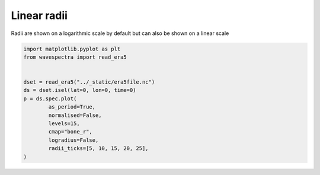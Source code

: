 
.. DO NOT EDIT.
.. THIS FILE WAS AUTOMATICALLY GENERATED BY SPHINX-GALLERY.
.. TO MAKE CHANGES, EDIT THE SOURCE PYTHON FILE:
.. "auto_gallery/plot_spectra_linear_radii.py"
.. LINE NUMBERS ARE GIVEN BELOW.

.. only:: html

    .. note::
        :class: sphx-glr-download-link-note

        Click :ref:`here <sphx_glr_download_auto_gallery_plot_spectra_linear_radii.py>`
        to download the full example code

.. rst-class:: sphx-glr-example-title

.. _sphx_glr_auto_gallery_plot_spectra_linear_radii.py:


Linear radii
============

Radii are shown on a logarithmic scale by default but can also be shown on a linear scale

.. GENERATED FROM PYTHON SOURCE LINES 8-22



.. image:: /auto_gallery/images/sphx_glr_plot_spectra_linear_radii_001.png
    :alt: lon = 0.0, lat = 72.0, time = 2019-12-01
    :class: sphx-glr-single-img





.. code-block:: default

    import matplotlib.pyplot as plt
    from wavespectra import read_era5


    dset = read_era5("../_static/era5file.nc")
    ds = dset.isel(lat=0, lon=0, time=0)
    p = ds.spec.plot(
            as_period=True,
            normalised=False,
            levels=15,
            cmap="bone_r",
            logradius=False,
            radii_ticks=[5, 10, 15, 20, 25],
    )


.. rst-class:: sphx-glr-timing

   **Total running time of the script:** ( 0 minutes  0.285 seconds)


.. _sphx_glr_download_auto_gallery_plot_spectra_linear_radii.py:


.. only :: html

 .. container:: sphx-glr-footer
    :class: sphx-glr-footer-example



  .. container:: sphx-glr-download sphx-glr-download-python

     :download:`Download Python source code: plot_spectra_linear_radii.py <plot_spectra_linear_radii.py>`



  .. container:: sphx-glr-download sphx-glr-download-jupyter

     :download:`Download Jupyter notebook: plot_spectra_linear_radii.ipynb <plot_spectra_linear_radii.ipynb>`


.. only:: html

 .. rst-class:: sphx-glr-signature

    `Gallery generated by Sphinx-Gallery <https://sphinx-gallery.github.io>`_
